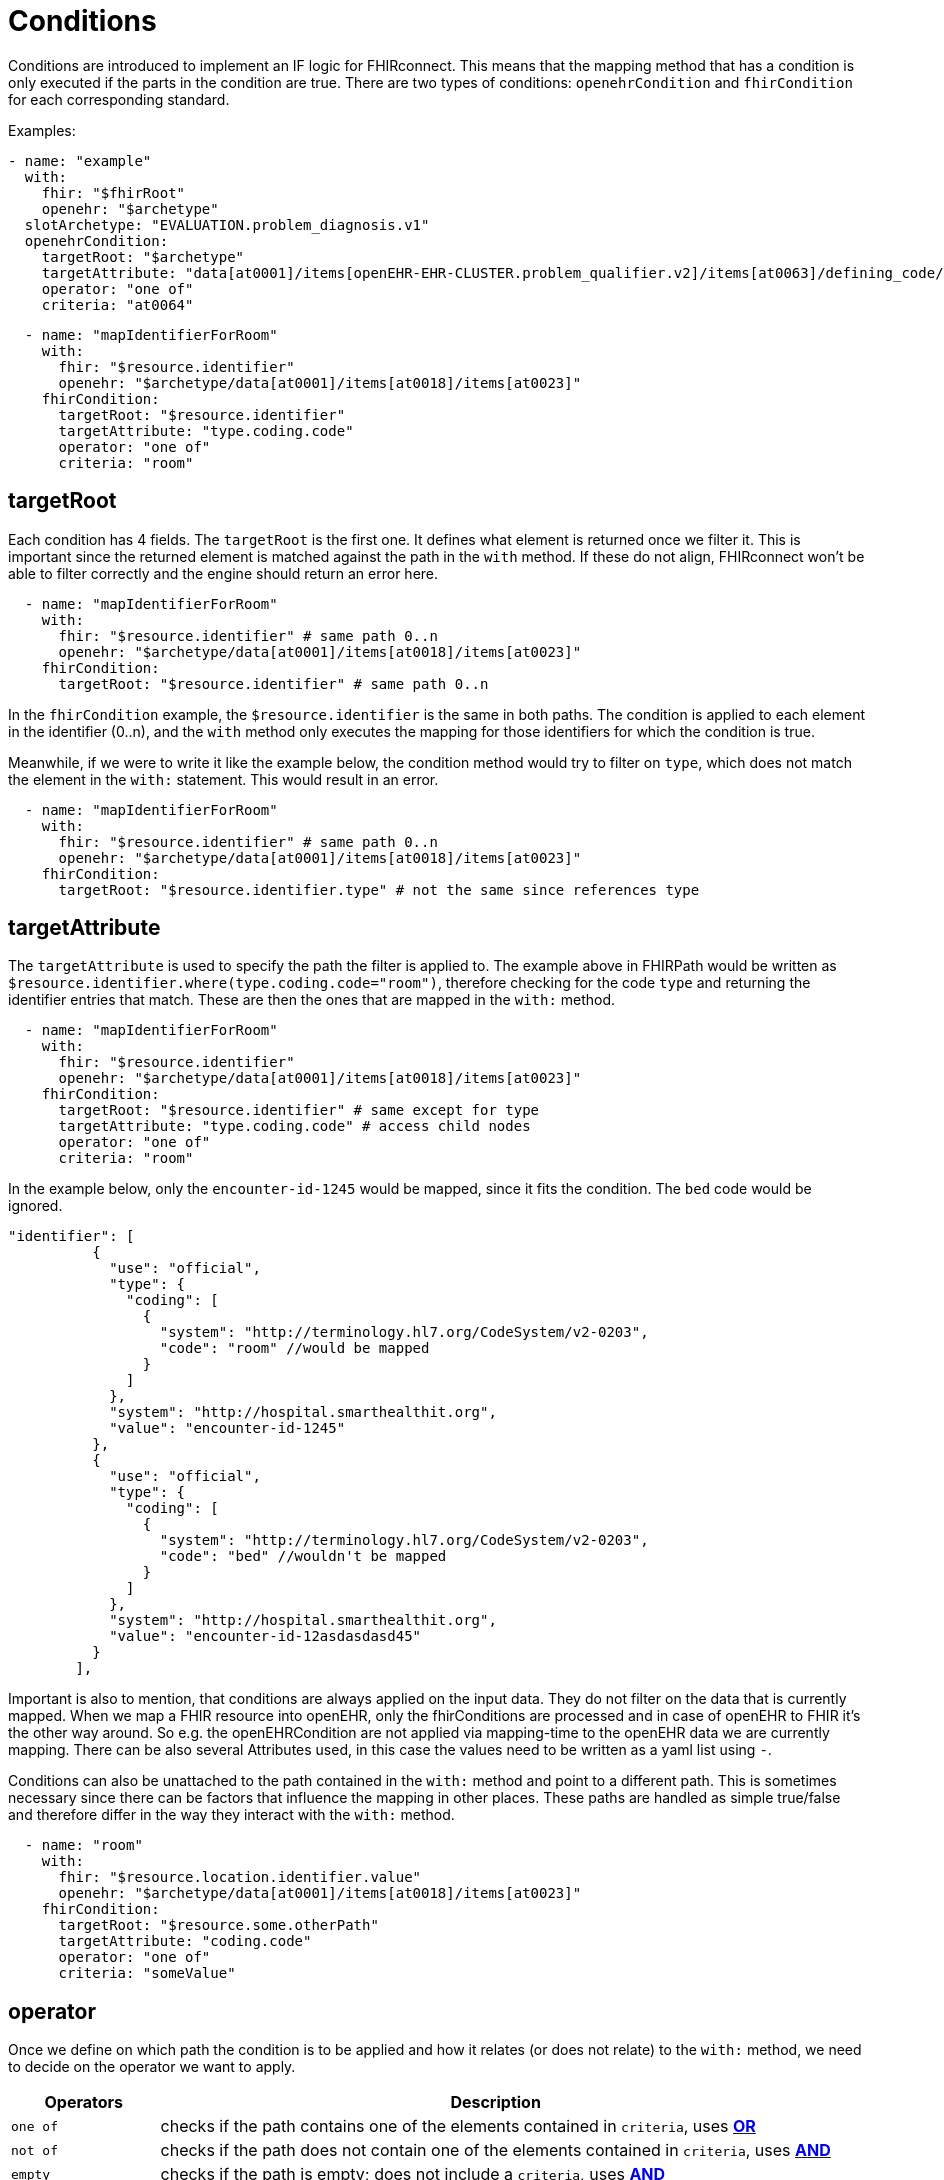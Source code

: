 = Conditions
:navtitle: Condition

Conditions are introduced to implement an IF logic for FHIRconnect. This means that the mapping method that has
a condition is only executed if the parts in the condition are true. There are two types of conditions:
`openehrCondition` and `fhirCondition` for each corresponding standard.

Examples:
[source,yaml]
----
- name: "example"
  with:
    fhir: "$fhirRoot"
    openehr: "$archetype"
  slotArchetype: "EVALUATION.problem_diagnosis.v1"
  openehrCondition:
    targetRoot: "$archetype"
    targetAttribute: "data[at0001]/items[openEHR-EHR-CLUSTER.problem_qualifier.v2]/items[at0063]/defining_code/code_string"
    operator: "one of"
    criteria: "at0064"
----

[source,yaml]
----
  - name: "mapIdentifierForRoom"
    with:
      fhir: "$resource.identifier"
      openehr: "$archetype/data[at0001]/items[at0018]/items[at0023]"
    fhirCondition:
      targetRoot: "$resource.identifier"
      targetAttribute: "type.coding.code"
      operator: "one of"
      criteria: "room"
----

== targetRoot

Each condition has 4 fields. The `targetRoot` is the first one. It defines what element is returned once we
filter it. This is important since the returned element is matched against the path in the `with` method. If these do
not align, FHIRconnect won't be able to filter correctly and the engine should return an error here.

[source,yaml]
----
  - name: "mapIdentifierForRoom"
    with:
      fhir: "$resource.identifier" # same path 0..n
      openehr: "$archetype/data[at0001]/items[at0018]/items[at0023]"
    fhirCondition:
      targetRoot: "$resource.identifier" # same path 0..n
----
In the `fhirCondition` example, the `$resource.identifier` is the same in both paths. The condition is applied
to each element in the identifier (0..n), and the `with` method only executes the mapping for those identifiers for which
the condition is true.

Meanwhile, if we were to write it like the example below, the condition method would try to filter on
`type`, which does not match the element in the `with:` statement. This would result in an error.

[source,yaml]
----
  - name: "mapIdentifierForRoom"
    with:
      fhir: "$resource.identifier" # same path 0..n
      openehr: "$archetype/data[at0001]/items[at0018]/items[at0023]"
    fhirCondition:
      targetRoot: "$resource.identifier.type" # not the same since references type
----

== targetAttribute

The `targetAttribute` is used to specify the path the filter is applied to. The example above in FHIRPath would be
written as `$resource.identifier.where(type.coding.code="room")`, therefore checking for the code `type` and returning
the identifier entries that match. These are then the ones that are mapped in the `with:` method.
[source,yaml]
----
  - name: "mapIdentifierForRoom"
    with:
      fhir: "$resource.identifier"
      openehr: "$archetype/data[at0001]/items[at0018]/items[at0023]"
    fhirCondition:
      targetRoot: "$resource.identifier" # same except for type
      targetAttribute: "type.coding.code" # access child nodes
      operator: "one of"
      criteria: "room"
----

In the example below, only the `encounter-id-1245` would be mapped, since it fits the condition. The `bed` code would be
ignored.
[source,json]
----
"identifier": [
          {
            "use": "official",
            "type": {
              "coding": [
                {
                  "system": "http://terminology.hl7.org/CodeSystem/v2-0203",
                  "code": "room" //would be mapped
                }
              ]
            },
            "system": "http://hospital.smarthealthit.org",
            "value": "encounter-id-1245"
          },
          {
            "use": "official",
            "type": {
              "coding": [
                {
                  "system": "http://terminology.hl7.org/CodeSystem/v2-0203",
                  "code": "bed" //wouldn't be mapped
                }
              ]
            },
            "system": "http://hospital.smarthealthit.org",
            "value": "encounter-id-12asdasdasd45"
          }
        ],
----

Important is also to mention, that conditions are always applied on the input data. They do not
filter on the data that is currently mapped. When we map a FHIR resource into openEHR, only the fhirConditions are
processed and in case of openEHR to FHIR it's the other way around. So e.g. the openEHRCondition are not applied via
mapping-time to the openEHR data we are currently mapping. There can be also several Attributes used, in this case
the values need to be written as a yaml list using `-`.

Conditions can also be unattached to the path contained in the `with:` method and point to a different path.
This is sometimes necessary since there can be factors that influence the mapping in other places.
These paths are handled as simple true/false and therefore differ in the way
they interact with the `with:` method.

[source,yaml]
----
  - name: "room"
    with:
      fhir: "$resource.location.identifier.value"
      openehr: "$archetype/data[at0001]/items[at0018]/items[at0023]"
    fhirCondition:
      targetRoot: "$resource.some.otherPath"
      targetAttribute: "coding.code"
      operator: "one of"
      criteria: "someValue"
----

== operator

Once we define on which path the condition is to be applied and how it relates (or does not relate) to the `with:` method,
we need to decide on the operator we want to apply.

[width="100%",cols="18%,82%",options="header",]
|===
|Operators |Description
|`one of` | checks if the path contains one of the elements contained in `criteria`, uses https://en.wikipedia.org/wiki/Logical_conjunction[*OR*]

|`not of` | checks if the path does not contain one of the elements contained in `criteria`, uses https://en.wikipedia.org/wiki/Logical_conjunction[*AND*]

|`empty` | checks if the path is empty; does not include a `criteria`, uses https://en.wikipedia.org/wiki/Logical_conjunction[*AND*]

|`not empty` | checks if the path is not empty; does not include a `criteria`, uses https://en.wikipedia.org/wiki/Logical_conjunction[*AND*]

|`type` | checks if the element in the path matches the given type in `criteria`, uses https://en.wikipedia.org/wiki/Logical_conjunction[*OR*]
|===

== criteria

Defines the element that is combined with the operator and checked against the path. `criteria` is not required for
`empty` or `not empty`. `criteria` can be either a single element, or as a list (using `-`).

Examples:

=== one of
[source,yaml]
----
  - name: "mapIdentifierForRoom"
    with:
      fhir: "$resource.location.identifier"
      openehr: "$archetype/data[at0001]/items[at0018]/items[at0023]"
    fhirCondition:
      targetRoot: "$resource.location.identifier" # same except for type
      targetAttribute: "type.coding.code" # access child nodes
      operator: "one of"
      criteria: "room"
----
=== not of
[source,yaml]
----
  - name: "statusCoded"
    with:
      fhir: "$resource.verificationStatus.coding"
      openehr: "$archetype/items[at0004]/value/defining_code"
    fhirCondition:
      targetRoot: "$resource.verificationStatus.coding.code"
      targetAttribute: "value"
      operator: "not of"
      criteria: "entered-in-error"
----

=== empty
[source,yaml]
----
  - name: "bodySiteText"
    with:
      fhir: "$resource.bodysite.text"
      openehr: "$archetype/items[at0001]" #Name of body site
    fhirCondition:
      targetRoot: "$resource.bodysite"
      targetAttribute: "coding"
      operator: "empty"
----

=== not empty
[source,yaml]
----
  mappings:
    - name: "period"
      with:
        fhir: "$resource.onset.as(Period)"
        openehr: "$archetype/data[at0001]"
        type: "NONE"
      openehrCondition:
        targetRoot: "$archetype/data[at0001]"
        targetAttribute: "items[openEHR-EHR-CLUSTER.lebensphase.v0]"
        operator: "not empty"
----

=== type
[source,yaml]
----
  # openehrCondition example
  - name: "bodySiteCoded"
    with:
      fhir: "$resource.bodysite"
      openehr: "$archetype/items[at0001]" #Name of body site
    openehrCondition:
      targetRoot: "$archetype"
      targetAttribute: "items[at0001]"
      operator: "type"
      criteria: "DV_CODED_TEXT"

  # fhirCondition example
  - name: "bodySiteCoding"
    with:
      fhir: "$resource"
      openehr: "$archetype"
    fhirCondition:
      targetRoot: "$fhirRoot"
      operator: "type"
      criteria: "CodeableConcept"
----

== Conditions in the header

There is a special case where a condition can be contained in the header of a file.
This logic defines that the mapping file is only executed if the given condition is met.

Example:
[source,yaml]
----
engine: FHIRConnect/v0.0.1
type: model
metadata:
  name:  CLUSTER.problem_qualifier.v2
  version: 1.0.0
spec:
  system: FHIR
  version: R4
  openEhrConfig:
    archetype: openEHR-EHR-CLUSTER.problem_qualifier.v2
  fhirConfig:
    structureDefinition: http://hl7.org/fhir/StructureDefinition/Condition
    fhirCondition:
       - targetRoot: "$resource.verificationStatus"
         targetAttribute: "coding"
         operator: "one of"
         criteria: "entered-in-error"
----

Here, we want the mapping into openEHR only to be executed if the `verificationStatus` of the cluster
is not `entered-in-error`. This is done to prevent wrongly entered data from being mapped into openEHR.

There can be more conditions (with AND applied between them), notice the condition being a array.